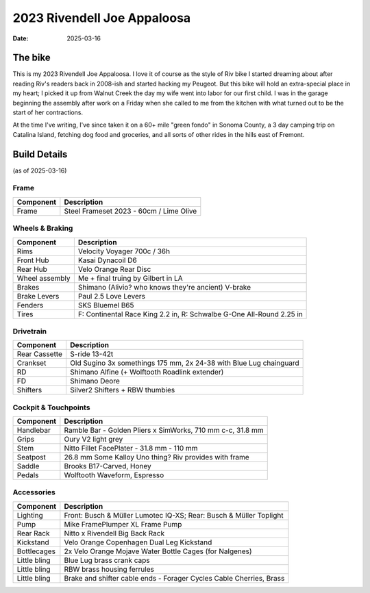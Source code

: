 2023 Rivendell Joe Appaloosa
############################

:date: 2025-03-16

.. image:: /images/IMG_4341.jpeg
   :alt: 2023 Rivendell Joe Appaloosa
   :class: img-responsive


The bike
--------
This is my 2023 Rivendell Joe Appaloosa. I love it of course as the style of Riv bike I started dreaming about after reading Riv's readers back in 2008-ish and started hacking my Peugeot. But this bike will hold an extra-special place in my heart; I picked it up from Walnut Creek the day my wife went into labor for our first child. I was in the garage beginning the assembly after work on a Friday when she called to me from the kitchen with what turned out to be the start of her contractions. 

At the time I've writing, I've since taken it on a 60+ mile "green fondo" in Sonoma County, a 3 day camping trip on Catalina Island, fetching dog food and groceries, and all sorts of other rides in the hills east of Fremont.

Build Details
-------------
(as of 2025-03-16)

Frame
=====

.. csv-table:: 
   :class: table
   :header: "Component", "Description"

   "Frame", "Steel Frameset 2023 - 60cm / Lime Olive"

Wheels & Braking
================

.. csv-table:: 
   :class: table
   :header: "Component", "Description"

   "Rims", "Velocity Voyager 700c / 36h"
   "Front Hub", "Kasai Dynacoil D6"
   "Rear Hub", "Velo Orange Rear Disc"
   "Wheel assembly", "Me + final truing by Gilbert in LA"
   "Brakes", "Shimano (Alivio? who knows they're ancient) V-brake"
   "Brake Levers", "Paul 2.5 Love Levers"
   "Fenders", "SKS Bluemel B65"
   "Tires", "F: Continental Race King 2.2 in, R: Schwalbe G-One All-Round 2.25 in"

Drivetrain
==========

.. csv-table:: 
   :class: table
   :header: "Component", "Description"

   "Rear Cassette", "S-ride 13-42t"
   "Crankset", "Old Sugino 3x somethings 175 mm, 2x 24-38 with Blue Lug chainguard"
   "RD", "Shimano Alfine (+ Wolftooth Roadlink extender)"
   "FD", "Shimano Deore"
   "Shifters", "Silver2 Shifters + RBW thumbies"

Cockpit & Touchpoints
=====================

.. csv-table:: 
   :class: table
   :header: "Component", "Description"

   "Handlebar", "Ramble Bar - Golden Pliers x SimWorks, 710 mm c-c, 31.8 mm"
   "Grips", "Oury V2 light grey"
   "Stem", "Nitto Fillet FacePlater - 31.8 mm - 110 mm"
   "Seatpost", "26.8 mm Some Kalloy Uno thing? Riv provides with frame"
   "Saddle", "Brooks B17-Carved, Honey"
   "Pedals", "Wolftooth Waveform, Espresso"

Accessories
===========

.. csv-table:: 
   :class: table
   :header: "Component", "Description"

   "Lighting", "Front: Busch & Müller Lumotec IQ-XS; Rear: Busch & Müller Toplight"
   "Pump", "Mike FramePlumper XL Frame Pump"
   "Rear Rack", "Nitto x Rivendell Big Back Rack"
   "Kickstand", "Velo Orange Copenhagen Dual Leg Kickstand"
   "Bottlecages", "2x Velo Orange Mojave Water Bottle Cages (for Nalgenes)"
   "Little bling", "Blue Lug brass crank caps"
   "Little bling", "RBW brass housing ferrules"
   "Little bling", "Brake and shifter cable ends - Forager Cycles Cable Cherries, Brass"